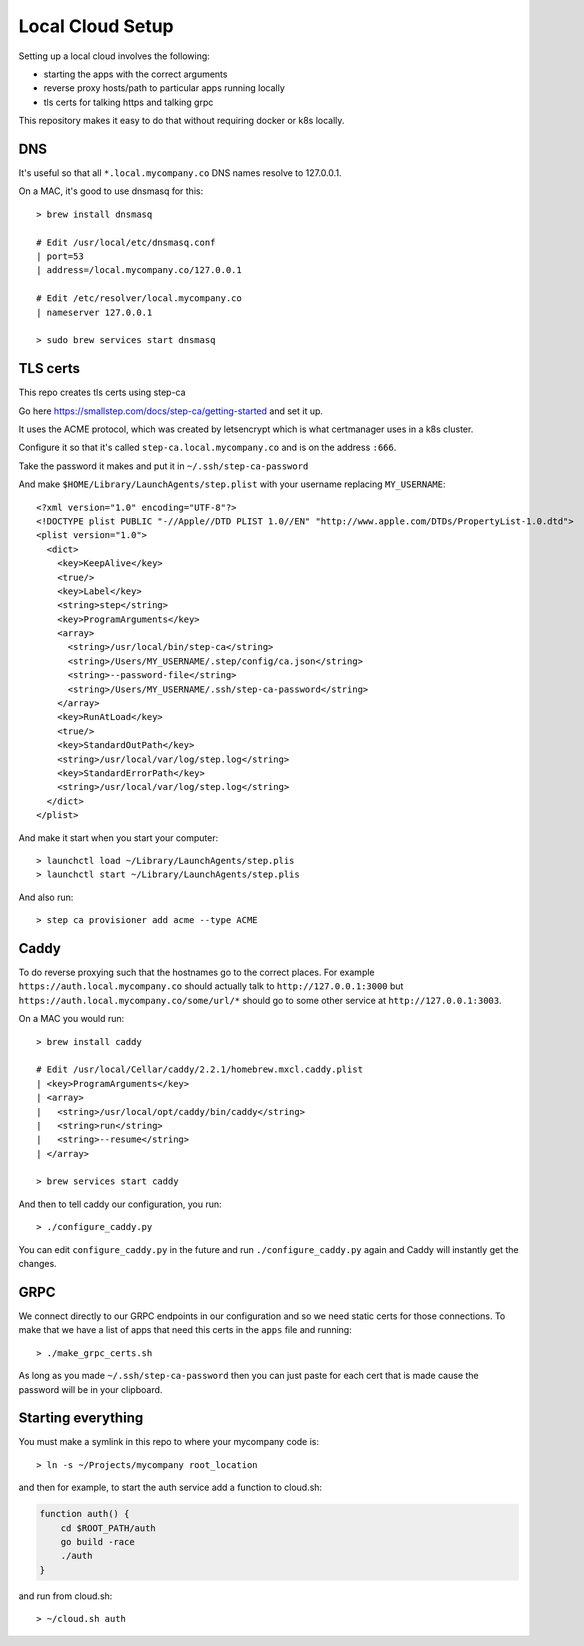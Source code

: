 Local Cloud Setup
=================

Setting up a local cloud involves the following:

* starting the apps with the correct arguments
* reverse proxy hosts/path to particular apps running locally
* tls certs for talking https and talking grpc

This repository makes it easy to do that without requiring docker or k8s locally.

DNS
---

It's useful so that all ``*.local.mycompany.co`` DNS names resolve to 127.0.0.1.

On a MAC, it's good to use dnsmasq for this::

    > brew install dnsmasq

    # Edit /usr/local/etc/dnsmasq.conf
    | port=53
    | address=/local.mycompany.co/127.0.0.1

    # Edit /etc/resolver/local.mycompany.co
    | nameserver 127.0.0.1

    > sudo brew services start dnsmasq

TLS certs
---------

This repo creates tls certs using step-ca

Go here https://smallstep.com/docs/step-ca/getting-started and set it up.

It uses the ACME protocol, which was created by letsencrypt which is what
certmanager uses in a k8s cluster.

Configure it so that it's called ``step-ca.local.mycompany.co`` and is on the
address ``:666``.

Take the password it makes and put it in ``~/.ssh/step-ca-password``

And make ``$HOME/Library/LaunchAgents/step.plist`` with your username replacing ``MY_USERNAME``::

    <?xml version="1.0" encoding="UTF-8"?>
    <!DOCTYPE plist PUBLIC "-//Apple//DTD PLIST 1.0//EN" "http://www.apple.com/DTDs/PropertyList-1.0.dtd">
    <plist version="1.0">
      <dict>
        <key>KeepAlive</key>
        <true/>
        <key>Label</key>
        <string>step</string>
        <key>ProgramArguments</key>
        <array>
          <string>/usr/local/bin/step-ca</string>
          <string>/Users/MY_USERNAME/.step/config/ca.json</string>
          <string>--password-file</string>
          <string>/Users/MY_USERNAME/.ssh/step-ca-password</string>
        </array>
        <key>RunAtLoad</key>
        <true/>
        <key>StandardOutPath</key>
        <string>/usr/local/var/log/step.log</string>
        <key>StandardErrorPath</key>
        <string>/usr/local/var/log/step.log</string>
      </dict>
    </plist>

And make it start when you start your computer::

    > launchctl load ~/Library/LaunchAgents/step.plis
    > launchctl start ~/Library/LaunchAgents/step.plis

And also run::

    > step ca provisioner add acme --type ACME

Caddy
-----

To do reverse proxying such that the hostnames go to the correct places. For
example ``https://auth.local.mycompany.co`` should actually talk to
``http://127.0.0.1:3000`` but ``https://auth.local.mycompany.co/some/url/*``
should go to some other service at ``http://127.0.0.1:3003``.

On a MAC you would run::

    > brew install caddy

    # Edit /usr/local/Cellar/caddy/2.2.1/homebrew.mxcl.caddy.plist
    | <key>ProgramArguments</key>
    | <array>
    |   <string>/usr/local/opt/caddy/bin/caddy</string>
    |   <string>run</string>
    |   <string>--resume</string>
    | </array>

    > brew services start caddy

And then to tell caddy our configuration, you run::

    > ./configure_caddy.py

You can edit ``configure_caddy.py`` in the future and run ``./configure_caddy.py``
again and Caddy will instantly get the changes.

GRPC
----

We connect directly to our GRPC endpoints in our configuration and so we need
static certs for those connections. To make that we have a list of apps that
need this certs in the ``apps`` file and running::

    > ./make_grpc_certs.sh

As long as you made ``~/.ssh/step-ca-password`` then you can just paste for
each cert that is made cause the password will be in your clipboard.

Starting everything
-------------------

You must make a symlink in this repo to where your mycompany code is::

    > ln -s ~/Projects/mycompany root_location

and then for example, to start the auth service add a function to cloud.sh:

.. code-block:: bash

    function auth() {
        cd $ROOT_PATH/auth
        go build -race
        ./auth
    }

and run from cloud.sh::

    > ~/cloud.sh auth
